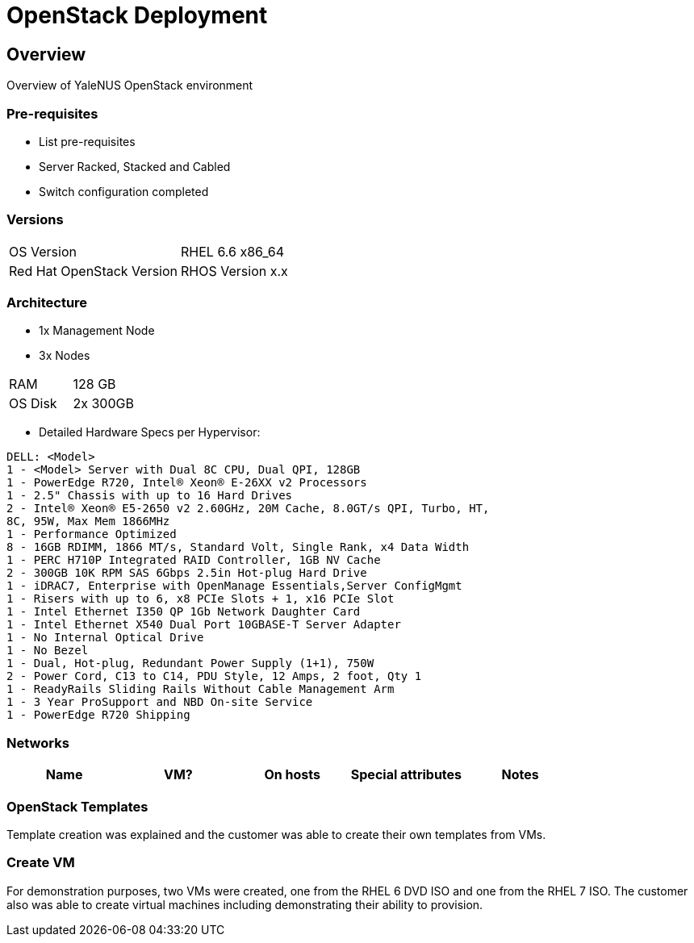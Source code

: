 = OpenStack Deployment

== Overview
Overview of YaleNUS OpenStack environment 

=== Pre-requisites
* List pre-requisites

* Server Racked, Stacked and Cabled
* Switch configuration completed

=== Versions
[width="100%"]
|====
| OS Version | RHEL 6.6 x86_64
| Red Hat OpenStack Version | RHOS Version x.x
|====

=== Architecture
* 1x Management Node 
* 3x Nodes 

[width="100%"]
|====
| RAM | 128 GB
| OS Disk | 2x 300GB
|====

** Detailed Hardware Specs per Hypervisor:
----
DELL: <Model>
1 - <Model> Server with Dual 8C CPU, Dual QPI, 128GB
1 - PowerEdge R720, Intel® Xeon® E-26XX v2 Processors
1 - 2.5" Chassis with up to 16 Hard Drives
2 - Intel® Xeon® E5-2650 v2 2.60GHz, 20M Cache, 8.0GT/s QPI, Turbo, HT,
8C, 95W, Max Mem 1866MHz
1 - Performance Optimized
8 - 16GB RDIMM, 1866 MT/s, Standard Volt, Single Rank, x4 Data Width
1 - PERC H710P Integrated RAID Controller, 1GB NV Cache
2 - 300GB 10K RPM SAS 6Gbps 2.5in Hot-plug Hard Drive
1 - iDRAC7, Enterprise with OpenManage Essentials,Server ConfigMgmt
1 - Risers with up to 6, x8 PCIe Slots + 1, x16 PCIe Slot
1 - Intel Ethernet I350 QP 1Gb Network Daughter Card
1 - Intel Ethernet X540 Dual Port 10GBASE-T Server Adapter
1 - No Internal Optical Drive
1 - No Bezel
1 - Dual, Hot-plug, Redundant Power Supply (1+1), 750W
2 - Power Cord, C13 to C14, PDU Style, 12 Amps, 2 foot, Qty 1
1 - ReadyRails Sliding Rails Without Cable Management Arm
1 - 3 Year ProSupport and NBD On-site Service
1 - PowerEdge R720 Shipping
----


=== Networks

[width="100%",options="header"]
|====
| Name | VM? | On hosts | Special attributes | Notes
| 
| 
| 
| 
|====

=== OpenStack Templates

Template creation was explained and the customer was able to create
their own templates from VMs.

=== Create VM

For demonstration purposes, two VMs were created, one from the RHEL 6
DVD ISO and one from the RHEL 7 ISO.  The customer also was able to
create virtual machines including demonstrating their ability to
provision.

